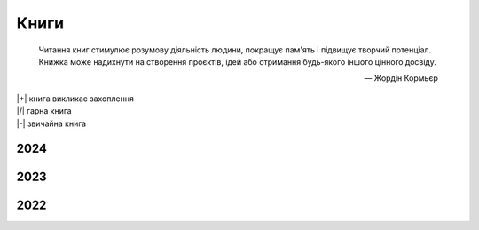 .. |+| replace:: :material-regular:`hotel_class;1em;sd-text-success`
.. |/| replace:: :material-regular:`star;1em;sd-text-success`
.. |-| replace:: :material-regular:`star_half;1em;sd-text-success`
.. |nbsp| unicode:: 0xA0
   :trim:

#####
Книги
#####

.. tags:: books

.. epigraph::

   Читання книг стимулює розумову діяльність людини, покращує пам'ять і підвищує творчий
   потенціал. Книжка може надихнути на створення проєктів, ідей або отримання будь-якого іншого
   цінного досвіду.

   --- |nbsp| Жордін Кормьєр

| |+| книга викликає захоплення
| |/| гарна книга
| |-| звичайна книга

2024
####

.. card::

   | :bdg-success-line:`2024/07` |-| "Танці з кістками", *Андрій Сем’янків*
   | :bdg-success-line:`2024/07` |+| "Буря мечів", *Джордж Мартін* :bdg-info:`Пісня льоду й полум'я №3`
   | :bdg-success-line:`2024/06` |+| "Битва королів", *Джордж Мартін* :bdg-info:`Пісня льоду й полум'я №2`
   | :bdg-success-line:`2024/05` |+| "Гра престолів", *Джордж Мартін* :bdg-info:`Пісня льоду й полум'я №1`
   | :bdg-success-line:`2024/04` |+| "Приховані малюнки", *Джейсон Рекулак*
   | :bdg-success-line:`2024/04` |+| "Подружжя по сусідству", *Шарі Лапена*
   | :bdg-success-line:`2024/04` |+| "Темний ліс", *Лю Цисінь* :bdg-info:`Пам'ять Про Минуле Землі №2`
   | :bdg-success-line:`2024/03` |+| "Знищення", *Джефф Вандермеєр* :bdg-info:`Південний Округ №1`
   | :bdg-success-line:`2024/03` |+| "Замкнена кімната", *Май Шеваль*, *Пер Вале*
   | :bdg-success-line:`2024/02` |+| "Ідеальна незнайомка", *Меґан Міранда*
   | :bdg-success-line:`2024/02` |/| "На згарищі Сіболи", *Джеймс Корі* :bdg-info:`Експансія №4`
   | :bdg-success-line:`2024/02` |+| "Брама Абаддона", *Джеймс Корі* :bdg-info:`Експансія №3`

2023
####

.. card::

   | :bdg-success-line:`2023/12` |+| "Системне мислення. Пошук неординарних творчих рішень", *Джозеф О'Конор*, *Ієн Макдермотт*
   | :bdg-success-line:`2023/08` |/| "Таємниця Жовтої кімнати", *Ґастон Леру*
   | :bdg-success-line:`2023/07` |+| "Пазл", *Франк Тільє*
   | :bdg-success-line:`2023/06` |+| "Довге темне передвечір’я душі", *Дуґлас Адамс* :bdg-info:`Дірк Джентлі №2`
   | :bdg-success-line:`2023/06` |-| "Дюна", *Френк Герберт* :bdg-info:`Всесвіт Дюни №1`
   | :bdg-success-line:`2023/06` |-| "Колгосп тварин", *Джордж Орвелл*
   | :bdg-success-line:`2023/05` |-| "Перевтілення", *Франц Кафка*
   | :bdg-success-line:`2023/04` |-| "Непереможний", *Станіслав Лем*
   | :bdg-success-line:`2023/04` |/| "Ребекка", *Дафна дю Мор’є*
   | :bdg-success-line:`2023/02` |+| "Второй после Бога", *Курт Ауст* :bdg-info:`Томас Буберг №2`

2022
####

.. card::

   | :bdg-success-line:`2022/10` |+| "Холістичне детективне агенство Дірка Джентлі", *Дуґлас Адамс* :bdg-info:`Дірк Джентлі №1`
   | :bdg-success-line:`2022/10` |+| "Чисто английское убийство", *Сирил Хейр*
   | :bdg-success-line:`2022/10` |+| "Війна Калібана", *Джеймс Корі* :bdg-info:`Експансія №2`
   | :bdg-success-line:`2022/08` |+| "Проблема трьох тіл", *Лю Цисінь* :bdg-info:`Пам'ять Про Минуле Землі №1`
   | :bdg-success-line:`2022/07` |-| "Жінка у вікні", *Е. Дж. Фінн*
   | :bdg-success-line:`2022/06` |+| "І прокинеться Левіафан", *Джеймс Корі* :bdg-info:`Експансія №1`
   | :bdg-success-line:`2022/04` |+| "Там, у темній річці", *Діана Сеттерфілд*
   | :bdg-success-line:`2022/02` |/| "Смерть --- діло самотнє", *Рей Бредбері* :bdg-info:`Невідомий Я №1`
   | :bdg-success-line:`2022/01` |+| "Судный день", *Курт Ауст* :bdg-info:`Томас Буберг №1`
